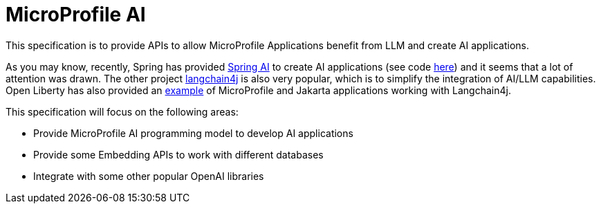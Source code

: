 
= MicroProfile AI

This specification is to provide APIs to allow MicroProfile Applications benefit from LLM and create AI applications.

As you may know, recently, Spring has provided https://docs.spring.io/spring-ai/reference/index.html[Spring AI] to create AI applications (see code https://github.com/spring-projects/spring-ai/[here]) and it seems that a lot of attention was drawn. The other project https://github.com/langchain4j[langchain4j] is also very popular, which is to simplify the integration of AI/LLM capabilities. Open Liberty has also provided an https://github.com/langchain4j/langchain4j-examples/tree/main/jakartaee-microprofile-example[example] of MicroProfile and Jakarta applications working with Langchain4j.

This specification will focus on the following areas:

* Provide MicroProfile AI programming model to develop AI applications
* Provide some Embedding APIs to work with different databases 
* Integrate with some other popular OpenAI libraries 